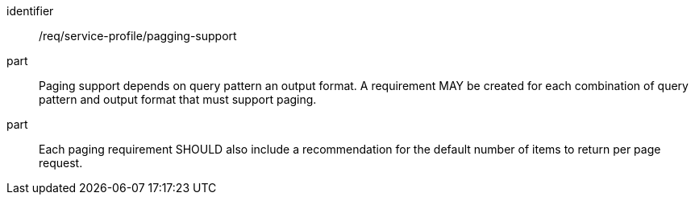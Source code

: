 [[req_service-profile_pagging-support]]

[requirement]
====
[%metadata]
identifier:: /req/service-profile/pagging-support

part:: Paging support depends on query pattern an output format. A requirement MAY be created for each combination of query pattern and output format that must support paging.

part:: Each paging requirement SHOULD also include a recommendation for the default number of items to return per page request.

====